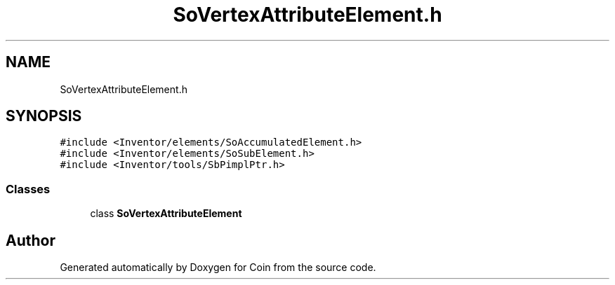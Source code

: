 .TH "SoVertexAttributeElement.h" 3 "Sun May 28 2017" "Version 4.0.0a" "Coin" \" -*- nroff -*-
.ad l
.nh
.SH NAME
SoVertexAttributeElement.h
.SH SYNOPSIS
.br
.PP
\fC#include <Inventor/elements/SoAccumulatedElement\&.h>\fP
.br
\fC#include <Inventor/elements/SoSubElement\&.h>\fP
.br
\fC#include <Inventor/tools/SbPimplPtr\&.h>\fP
.br

.SS "Classes"

.in +1c
.ti -1c
.RI "class \fBSoVertexAttributeElement\fP"
.br
.in -1c
.SH "Author"
.PP 
Generated automatically by Doxygen for Coin from the source code\&.
